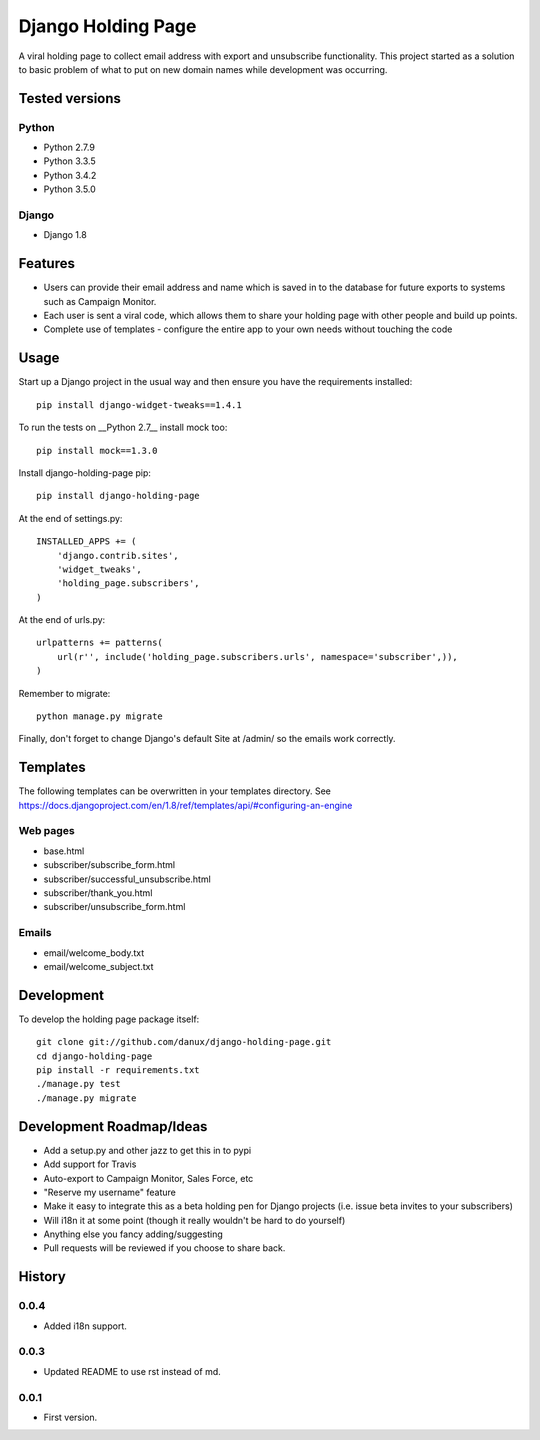 Django Holding Page
===================

A viral holding page to collect email address with export and unsubscribe functionality. This project started as a solution to basic
problem of what to put on new domain names while development was occurring.

Tested versions
***************

Python
^^^^^^

- Python 2.7.9
- Python 3.3.5
- Python 3.4.2
- Python 3.5.0

Django
^^^^^^

- Django 1.8

.. image:: https://travis-ci.org/danux/django-holding-page.svg?branch=master
    :target: https://travis-ci.org/danux/django-holding-page

Features
********

- Users can provide their email address and name which is saved in to the database for future exports to systems such as Campaign Monitor.
- Each user is sent a viral code, which allows them to share your holding page with other people and build up points.
- Complete use of templates - configure the entire app to your own needs without touching the code

Usage
*****

Start up a Django project in the usual way and then ensure you have the requirements installed::

    pip install django-widget-tweaks==1.4.1

To run the tests on __Python 2.7__ install mock too::

    pip install mock==1.3.0

Install django-holding-page pip::

    pip install django-holding-page

At the end of settings.py::

    INSTALLED_APPS += (
        'django.contrib.sites',
        'widget_tweaks',
        'holding_page.subscribers',
    )

At the end of urls.py::

    urlpatterns += patterns(
        url(r'', include('holding_page.subscribers.urls', namespace='subscriber',)),
    )

Remember to migrate::

    python manage.py migrate

Finally, don't forget to change Django's default Site at /admin/ so the emails work correctly.

Templates
*********

The following templates can be overwritten in your templates directory. See https://docs.djangoproject.com/en/1.8/ref/templates/api/#configuring-an-engine

Web pages
^^^^^^^^^

- base.html
- subscriber/subscribe_form.html
- subscriber/successful_unsubscribe.html
- subscriber/thank_you.html
- subscriber/unsubscribe_form.html

Emails
^^^^^^

- email/welcome_body.txt
- email/welcome_subject.txt

Development
***********

To develop the holding page package itself::

    git clone git://github.com/danux/django-holding-page.git
    cd django-holding-page
    pip install -r requirements.txt
    ./manage.py test
    ./manage.py migrate

Development Roadmap/Ideas
*************************

- Add a setup.py and other jazz to get this in to pypi
- Add support for Travis
- Auto-export to Campaign Monitor, Sales Force, etc
- "Reserve my username" feature
- Make it easy to integrate this as a beta holding pen for Django projects (i.e. issue beta invites to your subscribers)
- Will i18n it at some point (though it really wouldn't be hard to do yourself)
- Anything else you fancy adding/suggesting
- Pull requests will be reviewed if you choose to share back.

History
*******

0.0.4
^^^^^

- Added i18n support.

0.0.3
^^^^^

- Updated README to use rst instead of md.

0.0.1
^^^^^

- First version.
